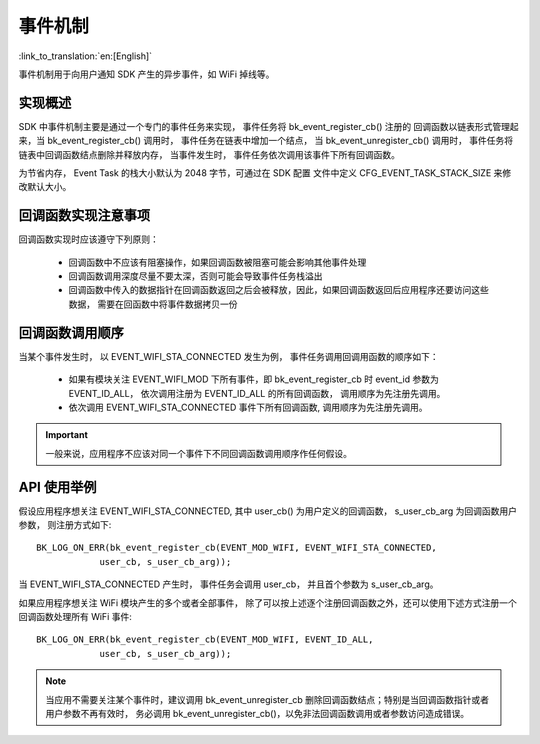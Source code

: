事件机制
===============

:link_to_translation:`en:[English]`

事件机制用于向用户通知 SDK 产生的异步事件，如 WiFi 掉线等。

实现概述
***********************

SDK 中事件机制主要是通过一个专门的事件任务来实现， 事件任务将 bk_event_register_cb() 注册的
回调函数以链表形式管理起来，当 bk_event_register_cb() 调用时， 事件任务在链表中增加一个结点，
当 bk_event_unregister_cb() 调用时， 事件任务将链表中回调函数结点删除并释放内存， 当事件发生时，
事件任务依次调用该事件下所有回调函数。

为节省内存， Event Task 的栈大小默认为 2048 字节，可通过在 SDK 配置
文件中定义 CFG_EVENT_TASK_STACK_SIZE 来修改默认大小。


回调函数实现注意事项
***********************

回调函数实现时应该遵守下列原则：

 - 回调函数中不应该有阻塞操作，如果回调函数被阻塞可能会影响其他事件处理
 - 回调函数调用深度尽量不要太深，否则可能会导致事件任务栈溢出
 - 回调函数中传入的数据指针在回调函数返回之后会被释放，因此，如果回调函数返回后应用程序还要访问这些数据，
   需要在回函数中将事件数据拷贝一份

回调函数调用顺序
***********************

当某个事件发生时， 以 EVENT_WIFI_STA_CONNECTED 发生为例， 事件任务调用回调用函数的顺序如下：

 - 如果有模块关注 EVENT_WIFI_MOD 下所有事件，即 bk_event_register_cb 时 event_id 参数为 EVENT_ID_ALL，
   依次调用注册为 EVENT_ID_ALL 的所有回调函数， 调用顺序为先注册先调用。
 - 依次调用 EVENT_WIFI_STA_CONNECTED 事件下所有回调函数, 调用顺序为先注册先调用。

.. important::

   一般来说，应用程序不应该对同一个事件下不同回调函数调用顺序作任何假设。

API 使用举例
************************

假设应用程序想关注 EVENT_WIFI_STA_CONNECTED, 其中 user_cb() 为用户定义的回调函数， s_user_cb_arg 为回调函数用户参数，
则注册方式如下::

    BK_LOG_ON_ERR(bk_event_register_cb(EVENT_MOD_WIFI, EVENT_WIFI_STA_CONNECTED,
	        user_cb, s_user_cb_arg));

当 EVENT_WIFI_STA_CONNECTED 产生时， 事件任务会调用 user_cb， 并且首个参数为 s_user_cb_arg。

如果应用程序想关注 WiFi 模块产生的多个或者全部事件， 除了可以按上述逐个注册回调函数之外，还可以使用下述方式注册一个回调函数处理所有
WiFi 事件::

    BK_LOG_ON_ERR(bk_event_register_cb(EVENT_MOD_WIFI, EVENT_ID_ALL,
	        user_cb, s_user_cb_arg));

.. note::

   当应用不需要关注某个事件时，建议调用 bk_event_unregister_cb 删除回调函数结点；特别是当回调函数指针或者用户参数不再有效时，
   务必调用 bk_event_unregister_cb()，以免非法回调函数调用或者参数访问造成错误。
